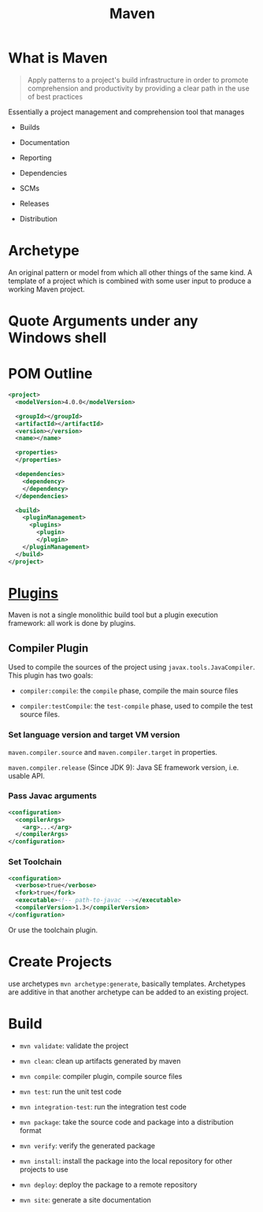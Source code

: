 #+TITLE: Maven

* What is Maven

#+begin_quote
Apply patterns to a project's build infrastructure in order to promote
comprehension and productivity by providing a clear path in the use of best practices
#+end_quote

Essentially a project management and comprehension tool that manages

- Builds

- Documentation

- Reporting

- Dependencies

- SCMs

- Releases

- Distribution

* Archetype

An original pattern or model from which all other things of the same kind.
A template of a project which is combined with some user input to produce a
working Maven project.


* Quote Arguments under any Windows shell

* POM Outline

#+begin_src xml
<project>
  <modelVersion>4.0.0</modelVersion>

  <groupId></groupId>
  <artifactId></artifactId>
  <version></version>
  <name></name>

  <properties>
  </properties>

  <dependencies>
    <dependency>
    </dependency>
  </dependencies>

  <build>
    <pluginManagement>
      <plugins>
        <plugin>
        </plugin>
    </pluginManagement>
  </build>
</project>
#+end_src

* [[https://maven.apache.org/plugins/index.html][Plugins]]

Maven is not a single monolithic build tool but a plugin execution framework: all work is done by plugins.

** Compiler Plugin

Used to compile the sources of the project using =javax.tools.JavaCompiler=. This plugin has two goals:

- =compiler:compile=: the =compile= phase, compile the main source files

- =compiler:testCompile=: the =test-compile= phase, used to compile the test source files.

*** Set language version and target VM version

=maven.compiler.source= and =maven.compiler.target= in properties.

=maven.compiler.release= (Since JDK 9): Java SE framework version, i.e. usable API.

*** Pass Javac arguments

#+begin_src xml
<configuration>
  <compilerArgs>
    <arg>...</arg>
  </compilerArgs>
</configuration>
#+end_src

*** Set Toolchain

#+begin_src xml
<configuration>
  <verbose>true</verbose>
  <fork>true</fork>
  <executable><!-- path-to-javac --></executable>
  <compilerVersion>1.3</compilerVersion>
</configuration>
#+end_src

Or use the toolchain plugin.

* Create Projects

use archetypes =mvn archetype:generate=, basically templates. Archetypes are additive in that another archetype can be added to an existing project.

* Build

- =mvn validate=: validate the project

- =mvn clean=: clean up artifacts generated by maven

- =mvn compile=: compiler plugin, compile source files

- =mvn test=: run the unit test code

- =mvn integration-test=: run the integration test code

- =mvn package=: take the source code and package into a distribution format

- =mvn verify=: verify the generated package

- =mvn install=: install the package into the local repository for other projects to use

- =mvn deploy=: deploy the package to a remote repository

- =mvn site=: generate a site documentation
